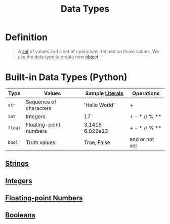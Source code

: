 :PROPERTIES:
:ID:       72f40898-b06c-4c82-b670-b892182657a9
:END:
#+title: Data Types

* Definition
#+begin_quote
A [[id:56ae2cf4-a426-46fd-82eb-9acb3c8512ba][set]] of values and a set of operations defined on those values.
We use the data type to create new [[id:a971dde6-4766-41ea-9dd1-9de67a051aad][object]].
#+end_quote

* Built-in Data Types (Python)

| Type    | Values                 | Sample [[id:fcb4d637-613d-4d46-bf3a-cd98985e05de][Literals]] | Operations     |
|---------+------------------------+-----------------+----------------|
| =str=   | Sequence of characters | 'Hello World'   | +              |
| =int=   | Integers               | 17              | + - * // % **  |
| =float= | Floating-point numbers | 3.1415 6.022e23 | + - * // % **  |
| =bool=  | Truth values           | True, False     | and or not xor |

** [[id:2f8faf02-c178-4881-86b1-5f9c5f646d6a][Strings]]
** [[id:48b7b282-e1f3-4c80-b014-4868bb00b80e][Integers]]
** [[id:321d94dc-4d0a-479e-a0e8-8f5603f7915e][Floating-point Numbers]]
** [[id:4d6414f9-b619-4a2c-baa8-b980786f6087][Booleans]]
